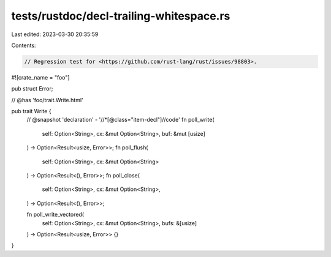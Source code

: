 tests/rustdoc/decl-trailing-whitespace.rs
=========================================

Last edited: 2023-03-30 20:35:59

Contents:

.. code-block:: rs

    // Regression test for <https://github.com/rust-lang/rust/issues/98803>.

#![crate_name = "foo"]

pub struct Error;

// @has 'foo/trait.Write.html'

pub trait Write {
    // @snapshot 'declaration' - '//*[@class="item-decl"]//code'
    fn poll_write(
        self: Option<String>,
        cx: &mut Option<String>,
        buf: &mut [usize]
    ) -> Option<Result<usize, Error>>;
    fn poll_flush(
        self: Option<String>,
        cx: &mut Option<String>
    ) -> Option<Result<(), Error>>;
    fn poll_close(
        self: Option<String>,
        cx: &mut Option<String>,
    ) -> Option<Result<(), Error>>;

    fn poll_write_vectored(
        self: Option<String>,
        cx: &mut Option<String>,
        bufs: &[usize]
    ) -> Option<Result<usize, Error>> {}
}


